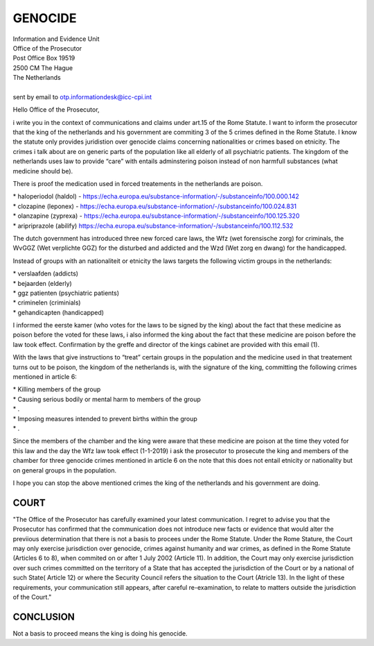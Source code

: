 GENOCIDE
########

| Information and Evidence Unit
| Office of the Prosecutor
| Post Office Box 19519
| 2500 CM The Hague
| The Netherlands
|
| sent by email to otp.informationdesk@icc-cpi.int

Hello Office of the Prosecutor,

i write you in the context of communications and claims under art.15 of the Rome Statute. I want to inform the prosecutor that the king of the netherlands and his government are commiting 3 of the 5 crimes defined in the Rome Statute. I know the statute only provides juridistion over genocide claims concerning nationalities or crimes based on etnicity. The crimes i talk about are on generic parts of the population like all elderly of all psychiatric patients. The kingdom of the netherlands uses law to provide “care” with entails adminstering poison instead of non harmfull substances (what medicine should be).

There is proof the medication used in forced treatements in the netherlands are poison.

| *   haloperiodol (haldol) - https://echa.europa.eu/substance-information/-/substanceinfo/100.000.142
| *   clozapine (leponex) - https://echa.europa.eu/substance-information/-/substanceinfo/100.024.831
| *   olanzapine (zyprexa) - https://echa.europa.eu/substance-information/-/substanceinfo/100.125.320
| *   aripriprazole (abilify) https://echa.europa.eu/substance-information/-/substanceinfo/100.112.532

The dutch government has introduced three new forced care laws, the Wfz (wet forensische zorg) for criminals, the WvGGZ (Wet verplichte GGZ) for the disturbed and addicted and the Wzd (Wet zorg en dwang) for the handicapped.

Instead of groups with an nationaliteit or etnicity the laws targets the following victim groups in the netherlands:

| *   verslaafden (addicts)
| *   bejaarden (elderly)
| *   ggz patienten (psychiatric patients)
| *   criminelen (criminials)
| *   gehandicapten (handicapped)

I informed the eerste kamer (who votes for the laws to be signed by the king) about the fact that these medicine as poison before the voted for these laws, i also informed the king about the fact that these medicine are poison before the law took effect. Confirmation by the greffe and director of the kings cabinet are provided with this email (1).

With the laws that give instructions to “treat” certain groups in the population and the medicine used in that treatement turns out to be poison, the kingdom of the netherlands is, with the signature of the king, committing the following crimes mentioned in article 6:

| *   Killing members of the group
| *   Causing serious bodily or mental harm to members of the group
| *   .
| *   Imposing measures intended to prevent births within the group
| *   .

Since the members of the chamber and the king were aware that these medicine are poison at the time they voted for this law and the day the Wfz law took effect (1-1-2019) i ask the prosecutor to prosecute the king and members of the chamber for three genocide crimes mentioned in article 6 on the note that this does not entail etnicity or nationality but on general groups in the population.

I hope you can stop the above mentioned crimes the king of the netherlands and his government are doing.

COURT
=====

"The Office of the Prosecutor has carefully examined your latest
communication. I regret to advise you that the Prosecutor has confirmed that
the communication does not introduce new facts or evidence that would alter
the previious determination that there is not a basis to procees under the
Rome Statute. Under the Rome Stature, the Court may only exercise
jurisdiction over genocide, crimes against humanity and war crimes, as
defined in the Rome Statute (Articles 6 to 8), when commited on or after 1
July 2002 (Article 11). In addition, the Court may only exercise
jurisdiction over such crimes committed on the territory of a State that has
accepted the jurisdiction of the Court or by a national of such State(
Article 12) or  where the Security Council refers the situation to the Court
(Atricle 13). In the light of these requirements, your communication still
appears, after careful re-examination, to relate to matters outside the
jurisdiction of the Court."


CONCLUSION
==========

Not a basis to proceed means the king is doing his genocide.

